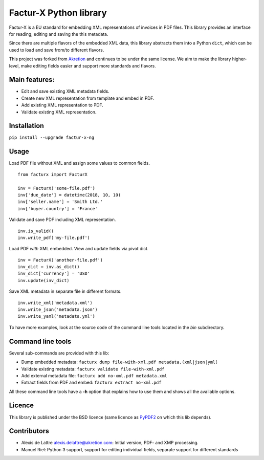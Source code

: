 Factur-X Python library
=======================

Factur-X is a EU standard for embedding XML representations of invoices
in PDF files. This library provides an interface for reading, editing
and saving the this metadata.

Since there are multiple flavors of the embedded XML data, this library
abstracts them into a Python ``dict``, which can be used to load and
save from/to different flavors.

This project was forked from `Akretion <https://github.com/akretion/factur-x>`_ and continues to be under the same license. We aim to make the library higher-level, make editing fields easier and support more standards and flavors.

Main features:
--------------

-  Edit and save existing XML metadata fields.
-  Create new XML representation from template and embed in PDF.
-  Add existing XML representation to PDF.
-  Validate existing XML representation.

Installation
------------

``pip install --upgrade factur-x-ng``

Usage
-----

Load PDF file without XML and assign some values to common fields.

::

   from facturx import FacturX

   inv = FacturX('some-file.pdf')
   inv['due_date'] = datetime(2018, 10, 10)
   inv['seller.name'] = 'Smith Ltd.'
   inv['buyer.country'] = 'France'

Validate and save PDF including XML representation.

::

   inv.is_valid()
   inv.write_pdf('my-file.pdf')

Load PDF *with* XML embedded. View and update fields via pivot dict.

::

   inv = FacturX('another-file.pdf')
   inv_dict = inv.as_dict()
   inv_dict['currency'] = 'USD'
   inv.update(inv_dict)

Save XML metadata in separate file in different formats.

::

   inv.write_xml('metadata.xml')
   inv.write_json('metadata.json')
   inv.write_yaml('metadata.yml')

To have more examples, look at the source code of the command line tools
located in the *bin* subdirectory.

Command line tools
------------------

Several sub-commands are provided with this lib:

-  Dump embedded metadata:   ``facturx dump file-with-xml.pdf metadata.(xml|json|yml)``
-  Validate existing metadata: ``facturx validate file-with-xml.pdf``
-  Add external metadata file: ``facturx add no-xml.pdf metadata.xml``
-  Extract fields from PDF and embed: ``facturx extract no-xml.pdf``

All these command line tools have a **-h** option that explains how to
use them and shows all the available options.

Licence
-------

This library is published under the BSD licence (same licence as
`PyPDF2 <http://mstamy2.github.io/PyPDF2/>`__ on which this lib
depends).

Contributors
------------

-  Alexis de Lattre alexis.delattre@akretion.com: Initial version, PDF- and XMP processing.
-  Manuel Riel: Python 3 support, support for editing individual fields, separate support for different standards 
